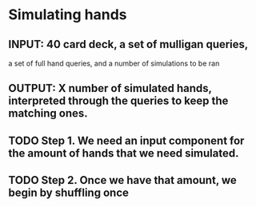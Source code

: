 * Simulating hands
** INPUT: 40 card deck, a set of mulligan queries, 
          a set of full hand queries,
          and a number of simulations to be ran
** OUTPUT: X number of simulated hands, interpreted through the queries to keep the matching ones.
** TODO Step 1. We need an input component for the amount of hands that we need simulated.
** TODO Step 2. Once we have that amount, we begin by shuffling once